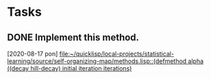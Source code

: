 * Tasks
** DONE Implement this method.
   CLOSED: [2020-08-17 pon 18:32]
   [2020-08-17 pon]
   [[file:~/quicklisp/local-projects/statistical-learning/source/self-organizing-map/methods.lisp::(defmethod alpha ((decay hill-decay) initial iteration iterations)]]
